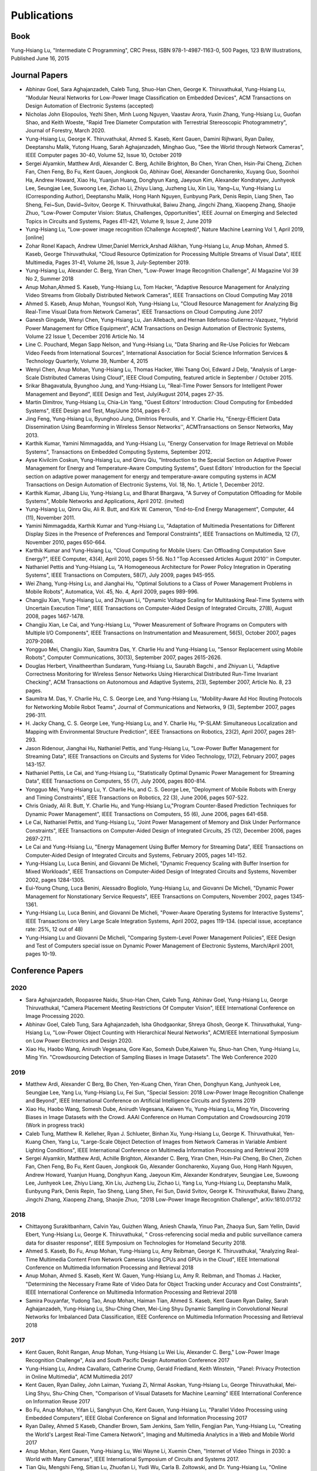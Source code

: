 Publications
============

Book
----

Yung-Hsiang Lu, "Intermediate C Programming", CRC Press, ISBN
978-1-4987-1163-0, 500 Pages, 123 B/W Illustrations, Published June
16, 2015


Journal Papers
--------------

- Abhinav Goel, Sara Aghajanzadeh, Caleb Tung, Shuo-Han Chen,
  George K. Thiruvathukal, Yung-Hsiang Lu, "Modular Neural Networks
  for Low-Power Image Classification on Embedded Devices", ACM
  Transactions on Design Automation of Electronic Systems (accepted)
    
- Nicholas John Eliopoulos, Yezhi Shen, Minh Luong Nguyen, Vaastav
  Arora, Yuxin Zhang, Yung-Hsiang Lu, Guofan Shao, and Keith Woeste,
  "Rapid Tree Diameter Computation with Terrestrial Stereoscopic
  Photogrammetry", Journal of Forestry, March 2020.


- Yung-Hsiang Lu, George K. Thiruvathukal, Ahmed S. Kaseb, Kent Gauen,
  Damini Rijhwani, Ryan Dailey, Deeptanshu Malik, Yutong Huang, Sarah
  Aghajanzadeh, Minghao Guo, "See the World through Network Cameras",
  IEEE Computer pages 30-40, Volume 52, Issue 10, October 2019

- Sergei Alyamkin, Matthew Ardi, Alexander C. Berg, Achille Brighton,
  Bo Chen, Yiran Chen, Hsin-Pai Cheng, Zichen Fan, Chen Feng, Bo Fu,
  Kent Gauen, Jongkook Go, Abhinav Goel, Alexander Goncharenko, Xuyang
  Guo, Soonhoi Ha, Andrew Howard, Xiao Hu, Yuanjun Huang, Donghyun
  Kang, Jaeyoun Kim, Alexander Kondratyev, Junhyeok Lee, Seungjae Lee,
  Suwoong Lee, Zichao Li, Zhiyu Liang, Juzheng Liu, Xin Liu, Yang~Lu,
  Yung-Hsiang Lu (Corresponding Author), Deeptanshu Malik, Hong Hanh
  Nguyen, Eunbyung Park, Denis Repin, Liang Shen, Tao Sheng, Fei~Sun,
  David~Svitov, George K. Thiruvathukal, Baiwu Zhang, Jingchi Zhang,
  Xiaopeng Zhang, Shaojie Zhuo, "Low-Power Computer Vision: Status,
  Challenges, Opportunities", IEEE Journal on Emerging and Selected
  Topics in Circuits and Systems, Pages 411-421, Volume 9, Issue 2,
  June 2019

- Yung-Hsiang Lu, "Low-power image recognition (Challenge Accepted)",
  Nature Machine Learning Vol 1, April 2019, [online]

- Zohar Ronel Kapach, Andrew Ulmer,Daniel Merrick,Arshad Alikhan,
  Yung-Hsiang Lu, Anup Mohan, Ahmed S. Kaseb, George Thiruvathukal,
  "Cloud Resource Optimization for Processing Multiple Streams of
  Visual Data", IEEE Multimedia, Pages 31-41, Volume 26, Issue 3,
  July-September 2019.

- Yung-Hsiang Lu, Alexander C. Berg, Yiran Chen, "Low-Power Image
  Recognition Challenge", AI Magazine Vol 39 No 2, Summer 2018

- Anup Mohan,Ahmed S. Kaseb, Yung-Hsiang Lu, Tom Hacker, "Adaptive
  Resource Management for Analyzing Video Streams from Globally
  Distributed Network Cameras", IEEE Transactions on Cloud Computing
  May 2018

- Ahmed S. Kaseb, Anup Mohan, Youngsol Koh, Yung-Hsiang Lu, "Cloud
  Resource Management for Analyzing Big Real-Time Visual Data from
  Network Cameras", IEEE Transactions on Cloud Computing June 2017

- Ganesh Gingade, Wenyi Chen, Yung-Hsiang Lu, Jan Allebach, and Hernan
  Ildefonso Gutierrez-Vazquez, "Hybrid Power Management for Office
  Equipment", ACM Transactions on Design Automation of Electronic
  Systems, Volume 22 Issue 1, December 2016 Article No. 14

- Line C. Pouchard, Megan Sapp Nelson, and Yung-Hsiang Lu, "Data
  Sharing and Re-Use Policies for Webcam Video Feeds from
  International Sources", International Association for Social Science
  Information Services & Technology Quarterly, Volume 39, Number 4,
  2015

- Wenyi Chen, Anup Mohan, Yung-Hsiang Lu, Thomas Hacker, Wei Tsang
  Ooi, Edward J Delp, "Analysis of Large-Scale Distributed Cameras
  Using Cloud", IEEE Cloud Computing, featured article in September /
  October 2015.

- Srikar Bhagavatula, Byunghoo Jung, and Yung-Hsiang Lu, "Real-Time
  Power Sensors for Intelligent Power Management and Beyond", IEEE
  Design and Test, July/August 2014, pages 27-35.


- Martin Dimitrov, Yung-Hsiang Lu, Chia-Lin Yang, "Guest Editors’
  Introduction: Cloud Computing for Embedded Systems", IEEE Design and
  Test, May/June 2014, pages 6-7. 
  
- Jing Feng, Yung-Hsiang Lu, Byunghoo Jung, Dimitrios Peroulis,
  and Y. Charlie Hu, "Energy-Efficient Data Dissemination Using
  Beamforming in Wireless Sensor Networks'', ACMTransactions on Sensor
  Networks, May 2013.

- Karthik Kumar, Yamini Nimmagadda, and Yung-Hsiang Lu, "Energy
  Conservation for Image Retrieval on Mobile Systems", Transactions on
  Embedded Computing Systems, September 2012.


- Ayse Kivilcim Coskun, Yung-Hsiang Lu, and Qinru Qiu, "Introduction
  to the Special Section on Adaptive Power Management for Energy and
  Temperature-Aware Computing Systems", Guest Editors' Introduction
  for the Special section on adaptive power management for energy and
  temperature-aware computing systems in ACM Transactions on Design
  Automation of Electronic Systems, Vol. 18, No. 1, Article 1,
  December 2012. 

  
- Karthik Kumar, Jibang Liu, Yung-Hsiang Lu, and Bharat Bhargava, "A
  Survey of Computation Offloading for Mobile Systems", Mobile
  Networks and Applications, April 2012. (invited)

- Yung-Hsiang Lu, Qinru Qiu, Ali R. Butt, and Kirk W. Cameron,
  "End-to-End Energy Management", Computer, 44 (11), November 2011.

- Yamini Nimmagadda, Karthik Kumar and Yung-Hsiang Lu, "Adaptation of
  Multimedia Presentations for Different Display Sizes in the Presence
  of Preferences and Temporal Constraints", IEEE Transactions on
  Multimedia, 12 (7), November 2010, pages 650-664.

- Karthik Kumar and Yung-Hsiang Lu, "Cloud Computing for Mobile Users:
  Can Offloading Computation Save Energy?", IEEE Computer, 43(4),
  April 2010, pages 51-56.  No.1 "Top Accessed Articles August 2010''
  in Computer.

- Nathaniel Pettis and Yung-Hsiang Lu, "A Homogeneous Architecture for
  Power Policy Integration in Operating Systems", IEEE Transactions on
  Computers, 58(7), July 2009, pages 945-955.


- Wei Zhang, Yung-Hsing Lu, and Jianghai Hu, "Optimal Solutions to a
  Class of Power Management Problems in Mobile Robots", Automatica,
  Vol. 45, No. 4, April 2009, pages 989-996.
  
  
- Changjiu Xian, Yung-Hsiang Lu, and Zhiyuan Li, "Dynamic Voltage
  Scaling for Multitasking Real-Time Systems with Uncertain Execution
  Time", IEEE Transactions on Computer-Aided Design of Integrated
  Circuits, 27(8), August 2008, pages 1467-1478.

- Changjiu Xian, Le Cai, and Yung-Hsiang Lu, "Power Measurement of
  Software Programs on Computers with Multiple I/O Components", IEEE
  Transactions on Instrumentation and Measurement, 56(5), October
  2007, pages 2079-2086.

- Yongguo Mei, Changjiu Xian, Saumitra Das, Y. Charlie Hu and
  Yung-Hsiang Lu, "Sensor Replacement using Mobile Robots", Computer
  Communications, 30(13), September 2007, pages 2615-2626.

- Douglas Herbert, Vinaitheerthan Sundaram, Yung-Hsiang Lu, Saurabh
  Bagchi , and Zhiyuan Li, "Adaptive Correctness Monitoring for
  Wireless Sensor Networks Using Hierarchical Distributed Run-Time
  Invariant Checking", ACM Transactions on Autonomous and Adaptive
  Systems, 2(3), September 2007, Article No. 8, 23 pages.

- Saumitra M. Das, Y. Charlie Hu, C. S. George Lee, and Yung-Hsiang
  Lu, "Mobility-Aware Ad Hoc Routing Protocols for Networking Mobile
  Robot Teams", Journal of Communications and Networks, 9 (3),
  September 2007, pages 296-311.

- H. Jacky Chang, C. S. George Lee, Yung-Hsiang Lu, and Y. Charlie Hu,
  "P-SLAM: Simultaneous Localization and Mapping with Environmental
  Structure Prediction", IEEE Transactions on Robotics, 23(2), April
  2007, pages 281-293.
     
- Jason Ridenour, Jianghai Hu, Nathaniel Pettis, and Yung-Hsiang Lu,
  "Low-Power Buffer Management for Streaming Data", IEEE Transactions
  on Circuits and Systems for Video Technology, 17(2), February 2007,
  pages 143-157.

- Nathaniel Pettis, Le Cai, and Yung-Hsiang Lu, "Statistically Optimal
  Dynamic Power Management for Streaming Data", IEEE Transactions on
  Computers, 55 (7), July 2006, pages 800-814.


- Yongguo Mei, Yung-Hsiang Lu, Y. Charlie Hu, and C. S. George Lee,
  "Deployment of Mobile Robots with Energy and Timing Constraints",
  IEEE Transactions on Robotics, 22 (3), June 2006, pages 507-522.
  

- Chris Gniady, Ali R. Butt, Y. Charlie Hu, and Yung-Hsiang
  Lu,"Program Counter-Based Prediction Techniques for Dynamic Power
  Management", IEEE Transactions on Computers, 55 (6), June 2006,
  pages 641-658.

- Le Cai, Nathaniel Pettis, and Yung-Hsiang Lu, "Joint Power
  Management of Memory and Disk Under Performance Constraints", IEEE
  Transactions on Computer-Aided Design of Integrated Circuits, 25
  (12), December 2006, pages 2697-2711.

- Le Cai and Yung-Hsiang Lu, "Energy Management Using Buffer Memory
  for Streaming Data", IEEE Transactions on Computer-Aided Design of
  Integrated Circuits and Systems, February 2005, pages 141-152.

- Yung-Hsiang Lu, Luca Benini, and Giovanni De Micheli, "Dynamic
  Frequency Scaling with Buffer Insertion for Mixed Workloads", IEEE
  Transactions on Computer-Aided Design of Integrated Circuits and
  Systems, November 2002, pages 1284-1305.

- Eui-Young Chung, Luca Benini, Alessadro Bogliolo, Yung-Hsiang Lu,
  and Giovanni De Micheli, "Dynamic Power Management for Nonstationary
  Service Requests", IEEE Transactions on Computers, November 2002,
  pages 1345-1361.

- Yung-Hsiang Lu, Luca Benini, and Giovanni De Micheli, "Power-Aware
  Operating Systems for Interactive Systems", IEEE Transactions on
  Very Large Scale Integration Systems, April 2002, pages
  119-134. (special issue, acceptance rate: 25%, 12 out of 48)

- Yung-Hsiang Lu and Giovanni De Micheli, "Comparing System-Level
  Power Management Policies", IEEE Design and Test of Computers
  special issue on Dynamic Power Management of Electronic Systems,
  March/April 2001, pages 10-19.


Conference Papers
-----------------

2020
^^^^
- Sara Aghajanzadeh, Roopasree Naidu, Shuo-Han Chen, Caleb Tung,
  Abhinav Goel, Yung-Hsiang Lu, George Thiruvathukal, "Camera
  Placement Meeting Restrictions Of Computer Vision", IEEE
  International Conference on Image Processing 2020.

- Abhinav Goel, Caleb Tung, Sara Aghajanzadeh, Isha Ghodgaonkar,
  Shreya Ghosh, George K. Thiruvathukal, Yung-Hsiang Lu, "Low-Power
  Object Counting with Hierarchical Neural Networks", ACM/IEEE
  International Symposium on Low Power Electronics and Design 2020.

- Xiao Hu, Haobo Wang, Anirudh Vegesana, Gore Kao, Somesh Dube,Kaiwen
  Yu, Shuo-han Chen, Yung-Hsiang Lu, Ming Yin. "Crowdsourcing
  Detection of Sampling Biases in Image Datasets". The Web Conference
  2020


2019
^^^^
- Matthew Ardi, Alexander C Berg, Bo Chen, Yen-Kuang Chen, Yiran Chen,
  Donghyun Kang, Junhyeok Lee, Seungjae Lee, Yang Lu, Yung-Hsiang Lu,
  Fei Sun, "Special Session: 2018 Low-Power Image Recognition
  Challenge and Beyond", IEEE International Conference on Artificial
  Intelligence Circuits and Systems 2019

- Xiao Hu, Haobo Wang, Somesh Dube, Anirudh Vegesana, Kaiwen Yu,
  Yung-Hsiang Lu, Ming Yin, Discovering Biases in Image Datasets with
  the Crowd. AAAI Conference on Human Computation and Crowdsourcing
  2019 (Work in progress track)
  
- Caleb Tung, Matthew R. Kelleher, Ryan J. Schlueter, Binhan Xu,
  Yung-Hsiang Lu, George K. Thiruvathukal, Yen-Kuang Chen, Yang Lu,
  "Large-Scale Object Detection of Images from Network Cameras in
  Variable Ambient Lighting Conditions", IEEE International Conference
  on Multimedia Information Processing and Retrieval 2019


- Sergei Alyamkin, Matthew Ardi, Achille Brighton, Alexander C. Berg,
  Yiran Chen, Hsin-Pai Cheng, Bo Chen, Zichen Fan, Chen Feng, Bo Fu,
  Kent Gauen, Jongkook Go, Alexander Goncharenko, Xuyang Guo, Hong
  Hanh Nguyen, Andrew Howard, Yuanjun Huang, Donghyun Kang, Jaeyoun
  Kim, Alexander Kondratyev, Seungjae Lee, Suwoong Lee, Junhyeok Lee,
  Zhiyu Liang, Xin Liu, Juzheng Liu, Zichao Li, Yang Lu, Yung-Hsiang
  Lu, Deeptanshu Malik, Eunbyung Park, Denis Repin, Tao Sheng, Liang
  Shen, Fei Sun, David Svitov, George K. Thiruvathukal, Baiwu Zhang,
  Jingchi Zhang, Xiaopeng Zhang, Shaojie Zhuo, "2018 Low-Power Image
  Recognition Challenge", arXiv:1810.01732  


2018
^^^^

- Chittayong Surakitbanharn, Calvin Yau, Guizhen Wang, Aniesh Chawla,
  Yinuo Pan, Zhaoya Sun, Sam Yellin, David Ebert, Yung-Hsiang Lu,
  George K. Thiruvathukal, " Cross-referencing social media and public
  surveillance camera data for disaster response", IEEE Symposium on
  Technologies for Homeland Security 2018. 

- Ahmed S. Kaseb, Bo Fu, Anup Mohan, Yung-Hsiang Lu, Amy Reibman,
  George K. Thiruvathukal, "Analyzing Real-Time Multimedia Content
  From Network Cameras Using CPUs and GPUs in the Cloud", IEEE
  International Conference on Multimedia Information Processing and
  Retrieval 2018 

- Anup Mohan, Ahmed S. Kaseb, Kent W. Gauen, Yung-Hsiang Lu,
  Amy R. Reibman, and Thomas J. Hacker, "Determining the Necessary
  Frame Rate of Video Data for Object Tracking under Accuracy and Cost
  Constraints", IEEE International Conference on Multimedia
  Information Processing and Retrieval 2018 

- Samira Pouyanfar, Yudong Tao, Anup Mohan, Haiman Tian,
  Ahmed S. Kaseb, Kent Gauen Ryan Dailey, Sarah Aghajanzadeh,
  Yung-Hsiang Lu, Shu-Ching Chen, Mei-Ling Shyu Dynamic Sampling in
  Convolutional Neural Networks for Imbalanced Data Classification,
  IEEE Conference on Multimedia Information Processing and Retrieval
  2018



2017
^^^^

- Kent Gauen, Rohit Rangan, Anup Mohan, Yung-Hsiang Lu Wei Liu,
  Alexander C. Berg," Low-Power Image Recognition Challenge", Asia and
  South Pacific Design Automation Conference 2017 

  
- Yung-Hsiang Lu, Andrea Cavallaro, Catherine Crump, Gerald Friedland,
  Keith Winstein, "Panel: Privacy Protection in Online Multimedia",
  ACM Multimedia 2017 

- Kent Gauen, Ryan Dailey, John Laiman, Yuxiang Zi, Nirmal Asokan,
  Yung-Hsiang Lu, George Thiruvathukal, Mei-Ling Shyu, Shu-Ching Chen,
  "Comparison of Visual Datasets for Machine Learning" 
  IEEE International Conference on Information Reuse 2017 

- Bo Fu, Anup Mohan, Yifan Li, Sanghyun Cho, Kent Gauen, Yung-Hsiang
  Lu, "Parallel Video Processing using Embedded Computers", IEEE
  Global Conference on Signal and Information Processing 2017 

- Ryan Dailey, Ahmed S Kaseb, Chandler Brown, Sam Jenkins, Sam Yellin,
  Fengjian Pan, Yung-Hsiang Lu, "Creating the World's Largest
  Real-Time Camera Network", Imaging and Multimedia Analytics in a Web
  and Mobile World 2017 

- Anup Mohan, Kent Gauen, Yung-Hsiang Lu, Wei Wayne Li, Xuemin Chen,
  "Internet of Video Things in 2030: a World with Many Cameras", IEEE
  International Symposium of Circuits and Systems 2017. 

- Tian Qiu, Mengshi Feng, Sitian Lu, Zhuofan Li, Yudi Wu,
  Carla B. Zoltowski, and Dr. Yung-Hsiang Lu, "Online Programming
  System for Code Analysis and Activity Tracking", American Society
  for Engineering Education Annual Conference 2017

- Behnaam Aazhang, Randal T. Abler, Jan P. Allebach, L. Franklin Bost,
  Joseph R. Cavallaro Rice, Edwin K. P. Chong, Edward J. Coyle,
  Jocelyn B. S. Cullers, Sonya M. Dennis, Yingfei Dong,
  Prasad N. Enjeti, Afroditi V. Filippas, Jeffrey E. Froyd, David
  Garmire, Jay George, Brian E. Gilchrist, Gail S. Hohner,
  William L. Hughes, Amos Johnson, Charles Kim, Hale Kim,
  Robert H. Klenke, Magdalini Z. Lagoudas, Donna C. Llewellyn,
  Yung-Hsiang Lu, Kevin James Lybarger, Stephen Marshall P.E., Subra
  Muralidharan, Aaron T. Ohta, Francisco Raul Ortega, Eve A. Riskin,
  David M. Rizzo, Candace Renee Ryder, Wayne A. Shiroma,
  Thomas J. Siller, J. Sonnenberg-Klein, Seyed Masoud Sadjadi, Scott
  Munro Strachan, Mohsen Taheri, Gary L. Woods, Carla B. Zoltowski,
  Brian C. Fabien, Phiilp Johnson, Robert Collins, Paul Murray,
  "Vertically Integrated Projects (VIP) Programs: Multidisciplinary
  Projects with Homes in Any Discipline", American Society for
  Engineering Education Annual Conference 2017

2016
^^^^
- Anup Mohan, Ahmed S. Kaseb, Yung-Hsiang Lu, Thomas J. Hacker,
  "Location Based Cloud Resource Management for Analyzing Real-Time
  Video from Globally Distributed Network Cameras", IEEE International
  Conference on Cloud Computing Technology and Science (CloudCom) 2016

- Saurav Nanda Thomas J Hacker Yung-Hsiang Lu, "Predictive Model for
  Dynamically Provisioning Resources in Multi-Tier Web Applications",
  IEEE International Conference on Cloud Computing Technology and
  Science (CloudCom) 2016 

- Youngsol Koh, Anup Mohan, Guizhen Wang, Hanye Xu, Abish Malik,
  Yung-Hsiang Lu, and David S. Ebert, Improve Safety using Public
  Network Cameras, IEEE Symposium on Technologies for Homeland
  Security 2016 

- Yung-Hsiang Lu, Milind Kulkarni, and Xiaojin Zhu Programming
  Language Support for Analyzing Non-Persistent Data IEEE Symposium on
  Technologies for Homeland Security 2016

- Youngsol Koh and Yung-Hsiang Lu, "Large-scale Image Processing using
  Amazon EC2 Spot Instances", IS&T International Symposium on
  Electronic Imaging in the Image Quality and System Performance
  Conference 2016


- Yung-Hsiang Lu, Thomas Hacker, Carla B. Zoltowski, Jan P Allebach,
  "Cross-Cohort Research Experience for Project Management and
  Leadership Development", American Society for Engineering Education
  Annual Conference 2016
  

- Jinyi Zhang, Fengjian Pan, Mrigank S Jha, Pranav Marla, Kee Wook
  Lee, David B Nelson, Yung-Hsiang Lu, "A System for Analysis of Code
  on Cloud as An Educational Service to Students", American Society
  for Engineering Education Annual Conference 2016


2015
^^^^
- Line C Pouchard, Megan Sapp Nelson, Yung-Hsiang Lu, "Comparing
  policies for open data from publicly accessible international
  sources", Annual Conference International Association for Social
  Science Information Services & Technology 2015 .
  
- Wei-Tsung Su, Yung-Hsiang Lu, and Ahmed S. Kaseb, "Harvest the
  Information from Multimedia Big Data in Global Camera Networks",
  IEEE International Conference on Multimedia Big Data 2015.

- Ahmed S. Kaseb, Everett Berry, Erik Rozolis, Kyle McNulty, Seth
  Bontrager, Youngsol Koh, Yung-Hsiang Lu, Edward J. Delp, "An
  interactive web-based system for large-scale analysis of distributed
  cameras", Imaging and Multimedia Analytics in a Web and Mobile
  World 2015.

- Ahmed S. Kaseb, Wenyi Chen, Ganesh Gingade, Yung-Hsiang Lu,
  "Worldview and route planning using live public cameras", Imaging
  and Multimedia Analytics in a Web and Mobile World 2015.

- Thitiporn Pramoun, Jeehyun Choe, He Li, Qingshuang Chen, humrongrat
  Amornraksa, Yung-Hsiang Lu, Edward J. Delp III, "Webcam
  classification using simple features", Computational Imaging 2015.


- Ahmed S. Kaseb, Anup Mohan and Yung-Hsiang Lu, Cloud Resource
  Management for Image and Video Analysis of Big Data from Network
  Cameras, International Conference on Cloud Computing and Big Data
  2015 (best paper award)

- Everett Berry, Yung-Hsiang Lu, and Wei-Tsung Su, Using Global Camera
  Networks to Create Multimedia Content, International Conference on
  Cloud Computing and Big Data 2015

- Wenyi Chen, Yung-Hsiang Lu and Thomas Hacker, "Adaptive Cloud
  Resource Allocation for Analysing Many Video Streams", IEEE
  International Conference on Cloud Computing Technology and Science
  (CloudCom) 2015

- Joanna Batstone, Touradj Ebrahimi, Tiejun Huang, Yung-Hsiang Lu, and
  Yonggang Wen, "Opportunities and Challenges of Global Network
  Cameras", Panel in ACM Multimedia 2015

- Ahmed S. Kaseb, Youngsol Koh, Everett Berry, Kyle
  McNulty,Yung-Hsiang Lu, Edward J. Delp, "Multimedia Content Creation
  using Global Network Cameras: The Making of CAM2", GlobalSIP 2015
  (invited paper)

- S. M. Iftekharul Alam, Sonia Fahmy, and Yung-Hsiang Lu, "LiTMaS:
  Live road Traffic Maps for Smartphones", IEEE WoWMoM Workshop on
  Video Everywhere 2015.
  
- Wei-Tsung Su, Kyle McNulty, and Yung-Hsiang Lu, "Teaching
  Large-Scale Image Processing over Worldwide Network Cameras", IEEE
  International Conference on Digital Signal Processing 2015

- Yung-Hsiang Lu, Alan M. Kadin, Alexander C. Berg, Thomas M. Conte,
  Erik P. DeBenedictis, Rachit Garg, Ganesh Gingade, Bichlien Hoang,
  Yongzhen Huang, Boxun Li, Jingyu Liu, Wei Liu, Huizi Mao, Junran
  Peng, Tianqi Tang, Elie K. Track, Jingqiu Wang, Tao Wang, Yu Wang,
  Jun Yao, "Rebooting Computing and Low-Power Image Recognition
  Challenge", International Conference on Computer Aided Design 2015
  (invited paper in a special session). 

- Milind Kulkarni and Yung-Hsiang Lu, Beyond Big Data-Rethinking
  Programming Languages for Non-Persistent Data, International
  Conference on Cloud Computing and Big Data 2015  

2014
^^^^

  
- Ahmed S. Kaseb, Everett Berry, Youngsol Koh, Anup Mohan, Wenyi Chen,
  He Li, Yung-Hsiang Lu, and Edward J. Delp, "A System for Large-Scale
  Analysis of Distributed Cameras", IEEE Global Conference on Signal
  and Information Processing 2014.

- Thomas J. Hacker, Yung-Hsiang Lu, "An Instructional Cloud-Based
  Testbed for Image and Video Analytics", the Emerging Issues in Cloud
  Workshop of CloudCom 2014

- Jeehyun Choe, Thitiporn Pramoun, Thumrongrat Amornraksa, Yung-Hsiang
  Lu, and Edward J. Delp, "Image-Based Geographical Location
  Estimation Using Web Cameras", Southwest Symposium on Image Analysis
  and Interpretation 2014

2013
^^^^

- Cordelia Brown, Yung-Hsiang Lu, and Samuel Midkiff, "Introducing
  Parallel Programming in Undergraduate Curriculum", NSF/TCPP Workshop
  on Parallel and Distributed Computing Education 2013.



2012
^^^^

- Yang Ge, Yukan Zhang, Qinru Qiu, and Yung-Hsiang Lu, "A Game
  Theoretic Resource Allocation for Overall Energy Minimization in
  Mobile Cloud Computing System", International Symposium on Low Power
  Electronics and Design 2012.

2011
^^^^
- Cordelia Brown and Yung-Hsiang Lu, "Teaming in an Engineering
  Programming Course", American Society for Engineering Education
  Annual Conference 2011.

- Man Wang, Zhiyuan Li, Feng Li, Xiaobing Feng, Saurabh Bagchi, and
  Yung-Hsiang Lu, "Dependence-Based Multi-Level Tracing and Replay for
  Wireless Sensor Networks Debugging";, SIGPLAN/SIGBED Conference on
  Languages, Compilers and Tools for Embedded Systems 2011.

- Serkan Sayilir, Yung-Hsiang Lu, Dimitrios Peroulis, Y. Charlie Hu,
  and Byunghoo Jung, "Collaborative Beamforming in Wireless Sensor
  Networks", IEEE Asilomar Conference on Signals, Systems, and
  Computers 2011.


- Karthik Kumar, Kshitij Doshi, Martin Dimitrov, and Yung-Hsiang Lu,
  "Energy Management in an Enterprise Decision Support System",
  International Symposium on Low Power Electronics and Design 2011.

- Karthik Kumar, Jing Feng, Yamini Nimmagadda, and Yung-Hsiang Lu,
  "Resource Allocation for Real-Time Tasks using Cloud Computing",
  IEEE Workshop on Grid and P2P Systems and Applications,
  International Conference on Computer Communications and
  Networks 2011.  


2010
^^^^

- Jibang Liu and Yung-Hsiang Lu, "Energy Savings in Privacy-Preserving
  Computation Offloading with Protection by Homomorphic Encryption",
  HotPower 2010.

- Jibang Liu, Karthik Kumar, and Yung-Hsiang Lu, "Tradeoff between
  Energy Savings and Privacy Protection in Computation Offloading",
  International Symposium on Low Power Electronics and Design 2010
  (poster), pages 213-218.

- Jing Feng, Serkan Sayilir, Che-Wei Chang, Yung-Hsiang Lu, Byunghoo
  Jung, Dimitrios Peroulis, Y. Charlie Hu," Energy-Efficient
  Transmission for Beamforming in Wireless Sensor Networks", IEEE
  Communications Society Conference on Sensor, Mesh and Ad Hoc
  Communications and Networks 2010.

- Jing Feng, Yamini Nimmagadda, Yung-Hsiang Lu, Byunghoo Jung,
  Dimitrios Peroulis, Y. Charlie Hu, "Analysis of Energy Consumption
  on Data Sharing in Beamforming for Wireless Sensor Networks",
  International Conference on Computer Communications and
  Networks 2010.

- Yamini Nimmagadda, Karthik Kumar, Yung-Hsiang Lu, and C. S. George
  Lee," Real-time Moving Object Recognition and Tracking Using
  Computation Offloading", IEEE/RSJ International Conference on
  Intelligent Robots and Systems 2010.

- Serkan Sayilir, Yung-Hsiang Lu, Dimitrios Peroulis, Y. Charlie Hu,
  and Byunghoo Jung, "Phase Difference and Frequency Offset Estimation
  for Collaborative Beamforming in Sensor Networks", IEEE
  International Symposium on Circuits and Systems 2010.
  
- Michael Gasser, Yung-Hsiang Lu, and Cheng-Kok Koh, "Outreach Project
  Introducing Computer Engineering to High School Students", Frontiers
  in Education 2010. 

- Yung-Hsiang Lu, Guangwei Zhu, and Cheng-Kok Koh, "Using the Tetris
  Game to Teach Computing", American Society for Engineering Education
  Annual Conference 2010. 

- Cordelia Brown and Yung-Hsiang Lu, "Integration of Real-World
  Teaming into a Programming Course", American Society for Engineering
  Education Annual Conference 2010. 

2009
^^^^
- Jing Feng, Yung-Hsiang Lu, Byunghoo Jung, and Dimitrios Peroulis,
  "Energy Efficient Collaborative Beamforming in Wireless Sensor
  Networks", IEEE International Symposium on Circuits and Systems
  2009, pages 2161-2164.
  
- Melissa Seward Yale, Deborah Bennett, Cordelia Brown, Guangwei Zhu,
  and Yung-Hsiang Lu, "Effects of Learning Styles in a Programming
  Course using Hybrid Content Delivery", Frontiers in Education
  Conference 2009. 
  
- Cordelia Brown, Yung-Hsiang Lu, Melissa Yale, and Deborah Bennett,
  "On-Line Examinations for Object-Oriented Programming", American
  Society for Engineering Education Annual Conference 2009. 

- Matthew Tan Creti, Matthew Beaman, Saurabh Bagchi, Zhiyuan Li,
  Yung-Hsiang Lu, "Multigrade Security Monitoring for Ad-Hoc Wireless
  Networks", IEEE International Conference on Mobile Ad-hoc and Sensor
  Systems 2009.


- Yu-Ju Hong, Karthik Kumar, and Yung-Hsiang Lu, "Energy Efficient
  Content-based Image Retrieval for Mobile Systems", IEEE
  International Symposium on Circuits and Systems 2009, pages
  1673-1676.

- Yamini Nimmagadda, Karthik Kumar and Yung-Hsiang Lu,
  "Energy-Efficient Image Compression in Mobile Devices for Wireless
  Transmission", International Conference on Multimedia & Expo 2009.

- Yamini Nimmagadda, Karthik Kumar and Yung-Hsiang Lu,
  "Preference-Based Adaptation of Multimedia Presentations for
  Different Display Sizes", International Conference on Multimedia &
  Expo 2009.

- Karthik Kumar, Yamini Nimmagadda, and Yung-Hsiang Lu, "Ranking
  Servers based on Energy Savings for Computation Offloading",
  International Symposium on Low Power Electronics and Design 2009.

- Karthik Kumar, Yamini Nimmagadda, and Yung-Hsiang Lu, "Establishing
  Trust for Computation Offloading", International Conference on
  Computer Communications and Networks 2009.

2008
^^^^

- Karthik Kumar, Yamini Nimmagadda, Yu-Ju Hong, and Yung-Hsiang Lu,
  "Energy Conservation by Adaptive Feature Loading for Mobile
  Content-Based Image Retrieval", International Symposium on Low Power
  Electronics and Design 2008, pages 153-158.

- Cordelia Brown, Yung-Hsiang Lu, David Meyer, and Mark C Johnson,
  "Hybrid Content Delivery: On-Line Lectures and Interactive Lab
  Assignments", American Society for Engineering Education Annual
  Conference 2008. 

- Yamini Nimmagadda, Yung-Hsiang Lu, Edward J. Delp, and David Ebert,
  "Non-photorealistic Rendering for Energy Conservation in Portable
  Devices", IS&T/SPIE Symposium on Electronic Imaging, Multimedia on
  Mobile Devices Vol. 6821, 2008, San Jose, CA.

- Vinai Sundaram, Saurabh Bagchi, Yung-Hsiang Lu, and Zhiyuan Li,
  "SeNDORComm: An Energy-Efficient Priority-Driven Communication Layer
  for Reliable Wireless Sensor Networks", International Symposium on
  Reliable Distributed Systems 2008.

2007
^^^^
- Changjiu Xian, Yung-Hsiang Lu, and Zhiyuan Li, "Adaptive Computation
  Offloading for Energy Conservation on Battery-Powered Systems",
  International Conference on Parallel and Distributed Systems 2007.
  
- Nathaniel Pettis and Yung-Hsiang Lu, "Improving Quality-of-Service
  of File Migration Power Management Policies in High-Performance
  Servers", International Conference on Parallel and Distributed
  Systems 2007.

- Changjiu Xian, Yung-Hsiang Lu, and Zhiyuan Li, "A Programming
  Environment with Runtime Energy Characterization for Energy-Aware
  Applications", International Symposium on Low Power Electronics and
  Design 2007, pages 141-146.

- Changjiu Xian, Yung-Hsiang Lu, and Zhiyuan Li, "Energy-Aware
  Scheduling for Real-Time Multiprocessor Systems with Uncertain Task
  Execution Time", Design Automation Conference 2007, pages 664-669.

- Wei Zhang, Jianghai Hu, and Yung-Hsiang Lu, "Optimal Power Modes
  Scheduling Using Hybrid Systems", American Control Conference 2007.

- Douglas Herbert, Vinaitheerthan Sundaram, Lila Albin, Yung-Hsiang
  Lu, Saurabh Bagchi, and Zhiyuan Li, "Pervasive Carbon Dioxide and
  Temperature Monitoring Utilizing Large Numbers of Low-Cost Wireless
  Sensors", American Industrial Hygiene Conference and
  Exposition 2007.

- H. Jacky Chang, C. S. George Lee, Y. Charlie Hu, Yung-Hsiang Lu,
  "Multi-Robot SLAM with Topological/Metric Maps", IEEE/RSJ
  International Conference on Intelligent Robots and Systems 2007,
  pages 1467-1472.
  
2006
^^^^


- Shantanu Gautam, Gabi Sarkis, Edwin Tjandranegara, Evan Zelkowitz,
  Yung-Hsiang Lu, and Edward J. Delp, "Multimedia for Mobile Users:
  Image Enhanced Navigation", Multimedia Content Analysis, Management,
  and Retrieval, IS&T/SPIE Symposium on Electronic Imaging 2006.

- Yung-Hsiang Lu, David Ebert, and Edward J Delp, "Resource-Driven
  Content Adaptation", Computational Imaging IV, IS&T/SPIE Symposium
  on Electronic Imaging 2006.

- David S. Ebert, Yung-Hsiang Lu, Edward J. Delp, William Cleveland,
  Ahmed Elmagarmid, Alok Chaturvedi, and Mourad Ouzzani, "Resource-
  and Task-Driven Visualization Adaptation", Information Visualization
  and Interaction Techniques for Collaboration across Multiple
  Displays, Workshop associated with CHI International
  Conference 2006.

- Yongguo Mei, Yung-Hsiang Lu, Y. Charlie Hu, and C.S. George Lee,
  "Energy-Efficient Mobile Robot Exploration", IEEE International
  Conference on Robotics and Automation 2006, pages 505-511.

  
- Changjiu Xian and Yung-Hsiang Lu, "Energy Reduction by Workload
  Adaptation in a Multi-Process Environment", Design Automation and
  Test in Europe 2006, pages 514-519.

- Changjiu Xian and Yung-Hsiang Lu, "Dynamic Voltage Scaling for
  Multitasking Real-Time Systems with Uncertain Execution Time",
  GLSVLSI 2006, pages 392-397.

- Jeff Brateman, Changjiu Xian, and Yung-Hsiang Lu, "Energy-Efficient
  Scheduling for Autonomous Mobile Robots", IFIP International
  Conference on Very Large Scale Integration VLSI-SoC 2006, pages
  361-366.  

- H. Jacky Chang, C.S. George Lee, Yung-Hsiang Lu, and Y. Charlie Hu,
  "Simultaneous Localization and Mapping with Environmental Structure
  Prediction", IEEE International Conference on Robotics and
  Automation 2006, pages 4069-4074.
  
- Edward J Delp and Yung-Hsiang Lu, "The Use of Undergraduate Project
  Courses for Teaching Image and Signal Processing Techniques at
  Purdue University", Signal Processing Education Workshop 2006, pages
  281-284. 
  
- Evan Zelkowitz, Mark C Johnson, and Yung-Hsiang Lu, "Quantitative
  Analysis of Programs: Comparing Open-Source Software with Student
  Projects", American Society for Engineering Education Annual
  Conference 2006. 

- Mark C Johnson and Yung-Hsiang Lu, "Teaching Software Engineering
  Through Competition and Collaboration", American Society for
  Engineering Education Annual Conference 2006.

- Yongguo Mei, Changjiu Xian, Saumitra Das, Y. Charlie Hu and
  Yung-Hsiang Lu, "Replacing Failed Sensor Nodes by Mobile Robots",
  Workshop on Wireless Ad hoc and Sensor Networks 2006.

- Dimitrios Koutsonikolas, Saumitra M. Das, Y. Charlie Hu, Yung-Hsiang
  Lu, and C.S. George Lee, "CoCoA: Coordinated Cooperative
  Localization for Mobile Multi-Robot Ad Hoc Networks", International
  Workshop on Dynamic Distributed Systems 2006.

- Jason Ridenour, Jianghai Hu, and Yung-Hsiang Lu, "Low-Power Buffer
  Management Using Hybrid Control", American Control Conference 2006,
  pages 2670-2675.

- Douglas Herbert, Yung-Hsiang Lu, Saurabh Bagchi, and Zhiyuan Li,
  "Detection and Repair of Software Errors in Hierarchical Sensor
  Networks", IEEE International Conference on Sensor Networks,
  Ubiquitous, and Trustworthy Computing 2006, pages 403-410.

- Le Cai and Yung-Hsiang Lu, "Power Reduction of Multiple Disks Using
  Dynamic Cache Resizing and Speed Control", International Symposium
  on Low Power Electronics and Design 2006, pages 186-190.

- Nathaniel Pettis, Jason Ridenour, and Yung-Hsiang Lu, "Automatic
  Run-Time Selection of Power Policies for Operating Systems", Design
  Automation and Test in Europe 2006, pages 508-513.
  
  

2005
^^^^

- Le Cai, Yung-Hsiang Lu, "Joint Power Management of Memory and Disk",
  Design Automation and Test in Europe 2005, pages 86-91.

- Yongguo Mei, Yung-Hsiang Lu, Y. Charlie Hu, and C.S. George Lee,
  "Reducing the Number of Mobile Sensors for Coverage Tasks", IEEE/RSJ
  International Conference on Intelligent Robots and Systems 2005,
  pages 754-759.

- Yongguo Mei, Yung-Hsiang Lu, Y. Charlie Hu, and C.S. George Lee, "A
  Case Study of Mobile Robot's Energy Consumption and Conservation
  Techniques", International Conference on Advanced Robotics 2005,
  pages 492-497.

- Yongguo Mei, Yung-Hsiang Lu, Y. Charlie Hu, C.S. George Lee,
  "Deployment Strategy for Mobile Robots with Energy and Timing
  Constraints", International Conference on Robotics and Automation
  2005, pages 2827-2832.

- Saumitra Das, Y. Charlie Hu, C.S. George Lee, and Yung-Hsiang Lu,
  "An Efficient Group Communication Protocol for Mobile Robots",
  International Conference on Robotics and Automation 2005, pages
  88-93.

- Saumitra Das, Y. Charlie Hu, C.S. George Lee, and Yung-Hsiang Lu,
  "Efficient Unicast Messaging for Mobile Robots", International
  Conference on Robotics and Automation 2005, pages 94-99.

- Jianghai Hu and Yung-Hsiang Lu, "Buffer Management for Power
  Reduction Using Hybrid Control", IEEE Conference on Decision and
  Control and European Control Conference 2005, pages 6997-7002.
  

2004
^^^^

- Nathaniel Pettis, Le Cai, and Yung-Hsiang Lu, "Dynamic Power
  Management for Streaming Data", International Symposium on Low Power
  Electronics and Design 2004, pages 62-65. (poster)

- Le Cai and Yung-Hsiang Lu, "Dynamic Power Management Using Data
  Buffers", Design Automation and Test in Europe 2004, pages 526-531.

- Jason W. Horihan and Yung-Hsiang Lu, "Improving FSM Evolution with
  Progressive Fitness Functions", Great Lakes Symposium on VLSI 2004,
  pages 123-126.

- Chris Gniady, Y. Charlie Hu, and Yung-Hsiang Lu, "Program Counter
  Based Techniques for Dynamic Power Management", International
  Symposium on High-Performance Computer Architecture 2004, pages
  24-35.
  
- Yongguo Mei, Yung-Hsiang Lu, Y. Charlie Hu, and C.S. George Lee,
  "Determining the Fleet Size of Mobile Robots with Energy
  Constraints", IEEE/RSJ International Conference on Intelligent
  Robots and Systems 2004, pages 1420-1425.

- Yongguo Mei, Yung-Hsiang Lu, Y. Charlie Hu, and C.S. George Lee,
  "Energy-Efficient Motion Planning for Mobile Robots", International
  Conference on Robotics and Automation 2004, pages 4344-4349.

- Saumitra Das, Y. Charlie Hu, C.S. George Lee, and Yung-Hsiang Lu,
  "Supporting Many-to-One Communication in Mobile Multi-Robot Ad Hoc
  Sensing Networks", International Conference on Robotics and
  Automation 2004, pages 659-664.

- Yuldi Tirta, Zhiyuan Li, Yung-Hsiang Lu, and Saurabh Bagchi,
  "Efficient Collection of Sensor Data in Remote Fields Using Mobile
  Collectors", International Conference on Computer Communications and
  Networks 2004, pages 515-519.

- H. Jacky Chang, C.S. George Lee, Yung-Hsiang Lu, and Y. Charlie Hu,
  "A Computational Efficient SLAM Algorithm Based on Logarithmic-Map
  Partitioning", IEEE/RSJ International Conference on Intelligent
  Robots and Systems 2004, pages 1041-1046.

- H. Jacky Chang, C.S. George Lee, Yung-Hsiang Lu, and Y. Charlie Hu,
  "Energy-Time-Efficient Adaptive Dispatching Algorithms for Ant-Like
  Robot Systems", International Conference on Robotics and Automation
  2004, pages 3294-3299.

- Yung-Hsiang Lu and Edward J. Delp, "An Overview of Problems in
  Image-Based Location Awareness and Navigation", Visual
  Communications and Image Processing 2004, pages 102-109

- Yung-Hsiang Lu and Edward J. Delp, "Image-Based Location Awareness
  and Navigation: Who Cares?", Southwest Symposium on Image Analysis
  and Interpretation 2004, pages 26-30.
  
  


  


2000
^^^^
- Yung-Hsiang Lu, Eui-Young Chung, Tajana Simunic, Luca Benini, and
  Giovanni De Micheli, "Quantitative Comparison of Power Management
  Algorithms", Design Automation and Test in Europe 2000, pages 20-26.

- Yung-Hsiang Lu, Luca Benini, and Giovanni De Micheli, "Low-Power
  Task Scheduling for Multiple Devices", International Workshop on
  Hardware/Software Codesign 2000, pages 39-43.

- Yung-Hsiang Lu, Luca Benini, and Giovanni De Micheli,
  "Operating-System Directed Power Reduction", International Symposium
  on Low Power Electronics and Design 2000, pages 37-42.

- Yung-Hsiang Lu, Luca Benini, and Giovanni De Micheli,
  "Requester-Aware Power Reduction", International Symposium on System
  Synthesis 2000, pages 18-23.

1999
^^^^

- Yung-Hsiang Lu and Giovanni De Micheli, "Adaptive Hard Disk Power
  Management on Personal Computers", Great Lakes Symposium on VLSI
  1999, pages 50-53.

- Yung-Hsiang Lu, Tajana Simunic, and Giovanni De Micheli, "Software
  Controlled Power Management", International Workshop on
  Hardware/Software Codesign 1999, pages 157-161.


  

Book Chapters
-------------

- Sara Aghajanzadeh, Andrew T. Jebb, Yifan Li, Yung-Hsiang Lu,
  George K. Thiruvathukal, "Observing Human Behavior Through Worldwide
  Network Cameras", Big Data in Psychological Research
  (p. 109–123). American Psychological 
  Association. https://doi.org/10.1037/0000193-006


- Yung-Hsiang Lu, Eui-Young Chung, Tajana Simunic, Luca Benini, and
  Giovanni De Micheli, "Quantitative Comparison of Power Management
  Algorithms", The Most Influential Papers of 10 Years DATE, Editors:
  Rudy Lauwereins and Jan Madsen. Springer, 2008, ISBN
  978-1-4020-6487-6.

- Jeff Brateman and Changjiu Xian and Yung-Hsiang Lu, "Frequency and
  Speed Setting for Energy Conservation in Autonomous Mobile Robots",
  pages 197-216, in VLSI-SOC Research Trends in VLSI and Systems on
  Chip, Editors: Giovanni De Micheli, Salvador Mir, and Ricardo
  Reis. Springer, 2008, ISBN 978-0-387-74908-2. 

- Yuldi Tirta, Bennett Lau, Nipoon Malhotra, Saurabh Bagchi, Zhiyuan
  Li, and Yung-Hsiang Lu, "Controlled Mobility for Efficient Data
  Gathering in Sensor Networks with Passively Mobile Nodes", Section
  3.2, pages 92-113, in Sensor Network Operations, Editors: Shashi
  Phoha, Thomas La Porta, and Christopher Griffin. Wiley-IEEE Press,
  2006, ISBN 0-471-71976-5.

Technical Reports
-----------------


- Jibang Liu, Yung-Hsiang Lu, and Cheng-Kok Koh, "Performance Analysis
  of Arithmetic Operations in Homomorphic Encryption" TR-ECE-404,
  School of Electrical and Computer Engineering, Purdue University,
  December 2010. 

- Vinaitheerthan Sundaram, Jae-Woo Lee, Saurabh Bagchi, Yung-Hsiang
  Lu, and Zhiyuan Li, "SeNDORComm: An Energy-Efficient Priority-Driven
  Communication Layer for Reliable Wireless Sensor Networks",
  TR-ECE-365, Purdue University, December 2007.

- Nathaniel Pettis and Yung-Hsiang Lu, "Implementation Guides for a
  Homogeneous Architecture for Power Policy Integration in Operating
  Systems", TR ECE-351, School of Electrical and Computer Engineering,
  Purdue University, March 2007. 
